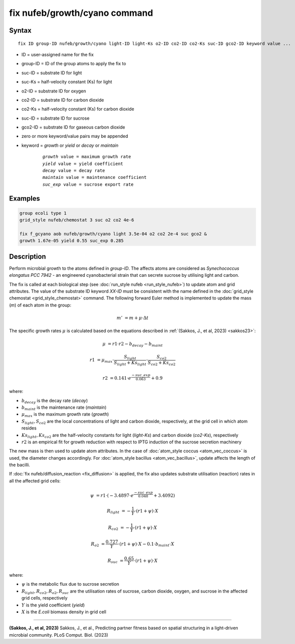 .. index:: fix nufeb/growth/cyano

fix nufeb/growth/cyano command
===============================

Syntax
""""""

.. parsed-literal::

    fix ID group-ID nufeb/growth/cyano light-ID light-Ks o2-ID co2-ID co2-Ks suc-ID gco2-ID keyword value ...

* ID = user-assigned name for the fix
* group-ID = ID of the group atoms to apply the fix to
* suc-ID = substrate ID for light
* suc-Ks = half-velocity constant (Ks) for light
* o2-ID = substrate ID for oxygen
* co2-ID = substrate ID for carbon dioxide
* co2-Ks = half-velocity constant (Ks) for carbon dioxide
* suc-ID = substrate ID for sucrose
* gco2-ID = substrate ID for gaseous carbon dioxide
* zero or more keyword/value pairs may be appended
* keyword = *growth* or *yield* or *decay* or *maintain*

	.. parsed-literal::

	    *growth* value = maximum growth rate
	    *yield* value = yield coefficient
	    *decay* value = decay rate
	    *maintain* value = maintenance coefficient
	    *suc_exp* value = sucrose export rate


Examples
""""""""

.. code-block::

   group ecoli type 1
   grid_style nufeb/chemostat 3 suc o2 co2 4e-6

   fix f_gcyano aob nufeb/growth/cyano light 3.5e-04 o2 co2 2e-4 suc gco2 &
   growth 1.67e-05 yield 0.55 suc_exp 0.285

Description
""""""""""""""

Perform microbial growth to the atoms defined in *group-ID*.
The affects atoms are considered as *Synechococcus elongatus PCC 7942* -
an engineered cyanobacterial strain that can secrete sucrose by utilising light and carbon.

The fix is called at each biological step (see :doc:`run_style nufeb <run_style_nufeb>`)
to update atom and grid attributes.
The value of the substrate ID keyword *XX-ID* must be consistent with the name defined in the
:doc:`grid_style chemostat <grid_style_chemostat>` command.
The following forward Euler method is implemented to update the mass
(*m*) of each atom in the group:

.. math::
  m' & = m + \mu \cdot \Delta t

The specific growth rates :math:`\mu` is
calculated based on the equations described in :ref:`(Sakkos, J., et al, 2023) <sakkos23>`:

.. math::
  \mu & = r1 \cdot r2 - b_{decay} - b_{maint}

  r1 & = \mu_{max} \cdot \frac{S_{light}}{S_{light} + Ks_{light}} \cdot \frac{S_{co2}}{S_{co2} + Ks_{co2}}

  r2 & = 0.141 \cdot e^{\frac{-suc\_exp}{0.063}} + 0.9

where:

* :math:`b_{decay}` is the decay rate (*decay*)
* :math:`b_{maint}` is the maintenance rate (*maintain*)
* :math:`\mu_{max}` is the maximum growth rate (*growth*)
* :math:`S_{light}, S_{co2}` are the local concentrations of light and carbon dioxide, respectively, at the grid cell in which atom resides
* :math:`Ks_{light}, Ks_{co2}` are the half-velocity constants for light (*light-Ks*) and carbon dioxide (*co2-Ks*), respectively
* :math:`r2`  is an empirical fit for growth reduction with respect to IPTG induction of the sucrose secretion machinery

The new mass is then used to update atom attributes. In the case of
:doc:`atom_style coccus <atom_vec_coccus>` is used,
the diameter changes accordingly.
For :doc:`atom_style bacillus <atom_vec_bacillus>`,
update affects the length of the bacilli.

If :doc:`fix nufeb/diffusion_reaction <fix_diffusion>` is
applied, the fix also updates substrate utilisation (reaction) rates in all the affected grid cells:

.. math::

   \psi & = r1 \cdot (-3.4897 \cdot e^{\frac{-suc\_exp}{0.048}} + 3.4092)

   R_{light} & = -\frac{1}{Y} \cdot (r1 + \psi) \cdot X

   R_{co2} & = -\frac{1}{Y} \cdot (r1 + \psi) \cdot X

   R_{o2} & = \frac{0.727}{Y} \cdot (r1 + \psi) \cdot X - 0.1 \cdot b_{maint} \cdot X

   R_{suc} & = \frac{0.65}{Y} \cdot (r1 + \psi) \cdot X

where:

* :math:`\psi` is the metabolic flux due to sucrose secretion
* :math:`R_{light}, R_{co2}, R_{o2}, R_{suc}` are the utilisation rates of sucrose, carbon dioxide, oxygen, and sucrose in the affected grid cells, respectively
* :math:`Y` is the yield coefficient (*yield*)
* :math:`X` is the *E.coli* biomass density in grid cell

----------

.. _sakkos23:

**(Sakkos, J., et al, 2023)** Sakkos, J., et al.,
Predicting partner fitness based on spatial structuring in a light-driven microbial community.
PLoS Comput. Biol. (2023)